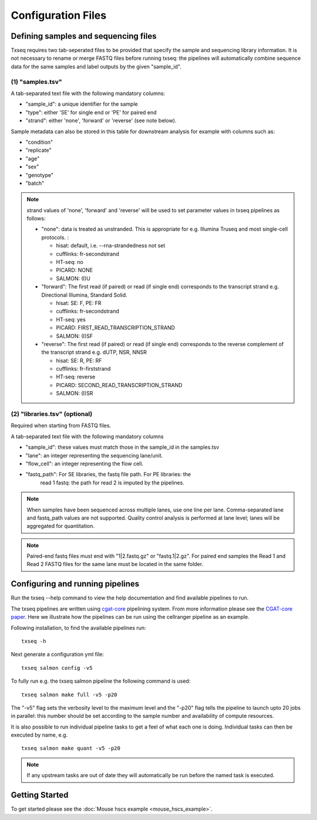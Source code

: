 Configuration Files
===================

Defining samples and sequencing files
-------------------------------------

Txseq requires two tab-seperated files to be provided that specify the sample and sequencing library information. It is not necessary to rename or merge FASTQ files before running txseq: the pipelines will automatically combine sequence data for the same samples and label outputs by the given "sample_id".


(1) "samples.tsv"
^^^^^^^^^^^^^^^^^

A tab-separated text file with the following mandatory columns:

* "sample_id": a unique identifier for the sample
* "type": either 'SE' for single end or 'PE' for paired end
* "strand": either 'none', 'forward' or 'reverse' (see note below).

Sample metadata can also be stored in this table for downstream analysis for 
example with columns such as:

* "condition"
* "replicate"
* "age"
* "sex"
* "genotype"
* "batch"

.. note:: strand values of 'none', 'forward' and 'reverse' will be used to set parameter values in txseq pipelines as follows:

  * "none":  data is treated as unstranded. This is appropriate for e.g. Illumina Truseq and most single-cell protocols. :

    * hisat: default, i.e. --rna-strandedness not set
    * cufflinks: fr-secondstrand
    * HT-seq: no
    * PICARD: NONE
    * SALMON: (I)U

  * "forward": The first read (if paired) or read (if single end) corresponds to the transcript strand e.g. Directional Illumina, Standard Solid.

    * hisat: SE: F, PE: FR
    * cufflinks: fr-secondstrand
    * HT-seq: yes
    * PICARD: FIRST_READ_TRANSCRIPTION_STRAND
    * SALMON: (I)SF
    
  * "reverse": The first read (if paired) or read (if single end) corresponds to the reverse complement of the  transcript strand e.g. dUTP, NSR, NNSR

    * hisat: SE: R, PE: RF
    * cufflinks: fr-firststrand
    * HT-seq: reverse
    * PICARD: SECOND_READ_TRANSCRIPTION_STRAND
    * SALMON: (I)SR


(2) "libraries.tsv" (optional)
^^^^^^^^^^^^^^^^^^^^^^^^^^^^^^^

Required when starting from FASTQ files.

A tab-separated text file with the following mandatory columns

* "sample_id": these values must match those in the sample_id in the samples.tsv
* "lane": an integer representing the sequencing lane/unit. 
* "flow_cell": an integer representing the flow cell.
* "fastq_path": For SE libraries, the fastq file path. For PE libraries: the 
   read 1 fastq: the path for read 2 is imputed by the pipelines.

.. Note:: 
    When samples have been sequenced across multiple lanes, use one line per lane. Comma-separated lane and fastq_path values are not supported. Quality control analysis is performed at lane level; lanes will be aggregated for quantitation.

.. Note:: 
    Paired-end fastq files must end with "1|2.fastq.gz" or "fastq.1|2.gz". For paired end samples the Read 1 and Read 2 FASTQ files for the same lane must be located in the same folder.




Configuring and running pipelines
---------------------------------

Run the txseq --help command to view the help documentation and find available pipelines to run.

The txseq pipelines are written using `cgat-core <https://github.com/cgat-developers/cgat-core>`_ pipelining system. From more information please see the `CGAT-core paper <https://doi.org/10.12688/f1000research.18674.2>`_. Here we illustrate how the pipelines can be run using the cellranger pipeline as an example.

Following installation, to find the available pipelines run: ::

  txseq -h

Next generate a configuration yml file: ::

  txseq salmon config -v5

To fully run e.g. the txseq salmon pipeline the following command is used: ::

  txseq salmon make full -v5 -p20
  
The "-v5" flag sets the verbosity level to the maximum level and the "-p20" flag tells the pipeline to launch upto 20 jobs in parallel: this number should be set according to the sample number and availability of compute resources.

It is also possible to run individual pipeline tasks to get a feel of what each one is doing. Individual tasks can then be executed by name, e.g. ::

  txseq salmon make quant -v5 -p20

.. note:: If any upstream tasks are out of date they will automatically be run before the named task is executed.


Getting Started
---------------

To get started please see the :doc:`Mouse hscs example <mouse_hscs_example>`. 

